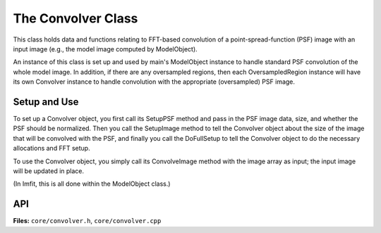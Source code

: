 The Convolver Class
===================

This class holds data and functions relating to FFT-based convolution of
a point-spread-function (PSF) image with an input image (e.g., the model
image computed by ModelObject).

An instance of this class is set up and used by main's ModelObject instance
to handle standard PSF convolution of the whole model image. In addition,
if there are any oversampled regions, then each OversampledRegion instance
will have its own Convolver instance to handle convolution with the
appropriate (oversampled) PSF image.


Setup and Use
-------------

To set up a Convolver object, you first call its SetupPSF method and
pass in the PSF image data, size, and whether the PSF should be
normalized. Then you call the SetupImage method to tell the Convolver
object about the size of the image that will be convolved with the PSF,
and finally you call the DoFullSetup to tell the Convolver object to
do the necessary allocations and FFT setup.


To use the Convolver object, you simply call its ConvolveImage method
with the image array as input; the input image will be updated in place.

(In Imfit, this is all done within the ModelObject class.)


API
---

**Files:** ``core/convolver.h``, ``core/convolver.cpp``


.. doxygenclass:: Convolver
   :members:
   :private-members:
   :protected-members:
